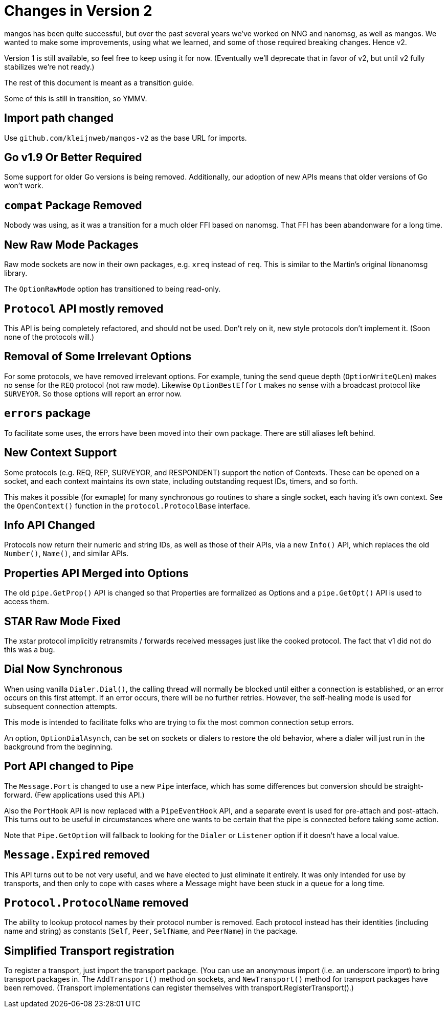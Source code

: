 
= Changes in Version 2

mangos has been quite successful, but over the past several years we've
worked on NNG and nanomsg, as well as mangos.  We wanted to make some
improvements, using what we learned, and some of those required breaking
changes.  Hence v2.

Version 1 is still available, so feel free to keep using it for now.
(Eventually we'll deprecate that in favor of v2, but until v2 fully
stabilizes we're not ready.)

The rest of this document is meant as a transition guide.

Some of this is still in transition, so YMMV.

== Import path changed

Use `github.com/kleijnweb/mangos-v2` as the base URL for imports.

== Go v1.9 Or Better Required

Some support for older Go versions is being removed.  Additionally,
our adoption of new APIs means that older versions of Go won't work.

== `compat` Package Removed

Nobody was using, as it was a transition for a much older FFI based
on nanomsg.  That FFI has been abandonware for a long time.

== New Raw Mode Packages

Raw mode sockets are now in their own packages, e.g. `xreq` instead of `req`.
This is similar to the Martin's original libnanomsg library.

The `OptionRawMode` option has transitioned to being read-only.

== `Protocol` API mostly removed

This API is being completely refactored, and should not be used.
Don't rely on it, new style protocols don't implement it.  (Soon
none of the protocols will.)

== Removal of Some Irrelevant Options

For some protocols, we have removed irrelevant options.  For example,
tuning the send queue depth (`OptionWriteQLen`) makes no sense for
the `REQ` protocol (not raw mode).  Likewise `OptionBestEffort` makes
no sense with a broadcast protocol like `SURVEYOR`.  So those options
will report an error now.

== `errors` package

To facilitate some uses, the errors have been moved into their own
package.  There are still aliases left behind.

== New Context Support

Some protocols (e.g. REQ, REP, SURVEYOR, and RESPONDENT) support the
notion of Contexts.  These can be opened on a socket, and each context
maintains its own state, including outstanding request IDs, timers, and
so forth.

This makes it possible (for exmaple) for many synchronous go routines
to share a single socket, each having it's own context.  See the
`OpenContext()` function in the `protocol.ProtocolBase` interface.

== Info API Changed

Protocols now return their numeric and string IDs, as well as those of
their APIs, via a new `Info()` API, which replaces the old `Number()`,
`Name()`, and similar APIs.

== Properties API Merged into Options

The old `pipe.GetProp()` API is changed so that Properties are formalized
as Options and a `pipe.GetOpt()` API is used to access them.

== STAR Raw Mode Fixed

The xstar protocol implicitly retransmits / forwards received messages
just like the cooked protocol.  The fact that v1 did not do this was
a bug.

== Dial Now Synchronous

When using vanilla `Dialer.Dial()`, the calling thread will normally
be blocked until either a connection is established, or an error
occurs on this first attempt.  If an error occurs, there will be no
further retries.  However, the self-healing mode is used for subsequent
connection attempts.

This mode is intended to facilitate folks who are trying to fix the most
common connection setup errors.

An option, `OptionDialAsynch`, can be set on sockets or dialers to restore
the old behavior, where a dialer will just run in the background
from the beginning.

== Port API changed to Pipe

The `Message.Port` is changed to use a new `Pipe` interface, which has
some differences but conversion should be straight-forward.  (Few
applications used this API.)

Also the `PortHook` API is now replaced with a `PipeEventHook` API,
and a separate event is used for pre-attach and post-attach.  This
turns out to be useful in circumstances where one wants to be certain
that the pipe is connected before taking some action.

Note that `Pipe.GetOption` will fallback to looking for the `Dialer` or
`Listener` option if it doesn't have a local value.

== `Message.Expired` removed

This API turns out to be not very useful, and we have elected to just
eliminate it entirely.  It was only intended for use by transports,
and then only to cope with cases where a Message might have been stuck
in a queue for a long time.

== `Protocol.ProtocolName` removed

The ability to lookup protocol names by their protocol number is removed.
Each protocol instead has their identities (including name and string)
as constants (`Self`, `Peer`, `SelfName`, and `PeerName`) in the package.

== Simplified Transport registration

To register a transport, just import the transport package.  (You can
use an anonymous import (i.e. an underscore import) to bring transport
packages in.  The `AddTransport()` method on sockets, and `NewTransport()`
method for transport packages have been removed.  (Transport implementations
can register themselves with transport.RegisterTransport().)
